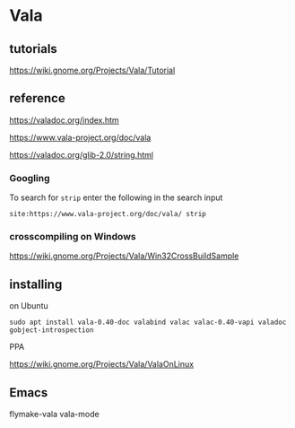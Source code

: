 * Vala

** tutorials

https://wiki.gnome.org/Projects/Vala/Tutorial


** reference

https://valadoc.org/index.htm

https://www.vala-project.org/doc/vala

https://valadoc.org/glib-2.0/string.html

*** Googling

To search for ~strip~ enter the following in the search input
#+BEGIN_EXAMPLE
site:https://www.vala-project.org/doc/vala/ strip
#+END_EXAMPLE

*** crosscompiling on Windows

 https://wiki.gnome.org/Projects/Vala/Win32CrossBuildSample

** installing

on Ubuntu

#+BEGIN_EXAMPLE
sudo apt install vala-0.40-doc valabind valac valac-0.40-vapi valadoc gobject-introspection
#+END_EXAMPLE

PPA

https://wiki.gnome.org/Projects/Vala/ValaOnLinux

** Emacs

flymake-vala
vala-mode
